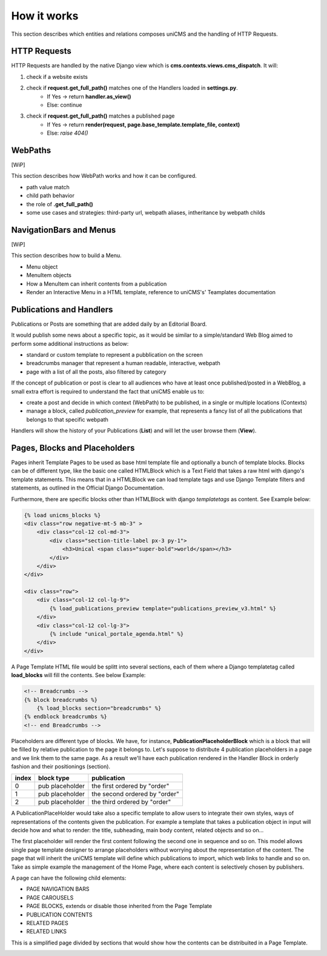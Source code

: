 How it works
------------

This section describes which entities and relations composes uniCMS and the handling of HTTP Requests.


.. image:: ../images/relations_2.png


HTTP Requests
*************

HTTP Requests are handled by the native Django view which is **cms.contexts.views.cms_dispatch**.
It will:

1. check if a website exists
2. check if **request.get_full_path()** matches one of the Handlers loaded in **settings.py**. 
    - If Yes -> return **handler.as_view()**
    - Else: continue
3. check if **request.get_full_path()** matches a published page
    - If Yes -> return **render(request, page.base_template.template_file, context)**
    - Else: `raise 404()`


WebPaths
********

[WiP]

This section describes how WebPath works and how it can be configured.

- path value match
- child path behavior
- the role of **.get_full_path()**
- some use cases and strategies: third-party url, webpath aliases, intheritance by webpath childs


NavigationBars and Menus
************************

[WiP]

This section describes how to build a Menu.

- Menu object
- MenuItem objects
- How a MenuItem can inherit contents from a publication
- Render an Interactive Menu in a HTML template, reference to uniCMS's' Teamplates documentation


Publications and Handlers
*************************

Publications or Posts are something that are added daily by an Editorial Board.

.. image:: ../images/publication_admin_backend.png
    :align: center

It would publish some news about a specific topic, as it would be similar to a simple/standard Web Blog aimed to perform some additional instructions as below:

- standard or custom template to represent a pubblication on the screen
- breadcrumbs manager that represent a human readable, interactive, webpath
- page with a list of all the posts, also filtered by category

If the concept of publication or post is clear to all audiences who have at least once published/posted in a WebBlog, a small extra effort is required to understand the fact that uniCMS enable us to:

- create a post and decide in which context (WebPath) to be published, in a single or multiple locations (Contexts)
- manage a block, called *publication_preview* for example, that represents a fancy list of all the publications that belongs to that specific webpath

Handlers will show the history of your Publications (**List**) and will let the user browse them (**View**).


Pages, Blocks and Placeholders
******************************************************

Pages inherit Template Pages to be used as base html template file and optionally a bunch of template blocks. Blocks can be of different type, like the basic one called HTMLBlock which is a Text Field that takes  a raw html with django's template statements. This means that in a HTMLBlock we can load template tags and use Django Template filters and statements, as outlined in the Official Django Documentation.

Furthermore, there are specific blocks other than HTMLBlock with django *templatetags* as content. See Example below:

.. code-block:: html

    {% load unicms_blocks %}
    <div class="row negative-mt-5 mb-3" >
        <div class="col-12 col-md-3">
            <div class="section-title-label px-3 py-1">
                <h3>Unical <span class="super-bold">world</span></h3>
            </div>
        </div>
    </div>

    <div class="row">
        <div class="col-12 col-lg-9">
            {% load_publications_preview template="publications_preview_v3.html" %}
        </div>
        <div class="col-12 col-lg-3">
            {% include "unical_portale_agenda.html" %}
        </div>
    </div>


A Page Template HTML file would be splitt into several sections, each of them where a Django templatetag called **load_blocks** will fill the contents. See below Example:

.. code-block:: html

    <!-- Breadcrumbs -->
    {% block breadcrumbs %}
        {% load_blocks section="breadcrumbs" %}
    {% endblock breadcrumbs %}
    <!-- end Breadcrumbs -->


Placeholders are different type of blocks. We have, for instance, **PublicationPlaceholderBlock** which is a block that will be filled by relative publication to the page it belongs to. Let's suppose to distribute 4 publication placeholders in a page and we link them to the same page. As a result we'll have each publication rendered in the Handler Block in orderly fashion  and their positionings (section).

+------------+-----------------+------------------------------+
| index      | block type      | publication                  |
+============+=================+==============================+
| 0          | pub placeholder | the first ordered by "order" |
+------------+-----------------+------------------------------+
| 1          | pub placeholder | the second ordered by "order"| 
+------------+-----------------+------------------------------+
| 2          | pub placeholder | the third ordered by "order" |
+------------+-----------------+------------------------------+

A PublicationPlaceHolder would take also a specific template to allow users to integrate their own styles, ways of representations of the contents given the publication.  For example a template that takes a publication object in input will decide how and what to render: 
the title, subheading, main body content, related objects and so on...

The first placeholder will render the first content following the second one in sequence and so on. This model allows single page template designer to arrange placeholders 
without worrying about the representation of the content. The page that will inherit the uniCMS template will define which publications to import, which web links to handle and so on. Take as simple example the management of the Home Page, where each content is selectively chosen by publishers.

A page can have the following child elements:

- PAGE NAVIGATION BARS 
- PAGE CAROUSELS
- PAGE BLOCKS, extends or disable those inherited from the Page Template
- PUBLICATION CONTENTS
- RELATED PAGES
- RELATED LINKS

This is a simplified page divided by sections that would show how the contents can be distribuited in a Page Template.


.. image:: ../images/page_blocks_2.png
    :align: center
